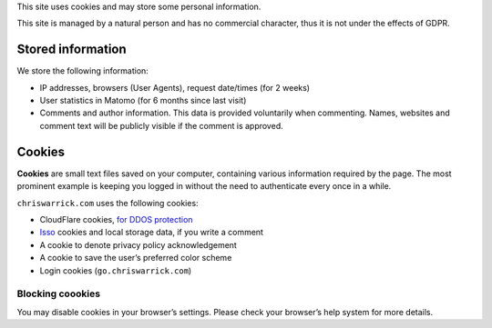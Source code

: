 .. title: Cookie and Privacy Policy
.. slug: privacy
.. date: 2013-02-07 00:00:00

This site uses cookies and may store some personal information.

This site is managed by a natural person and has no commercial character,
thus it is not under the effects of GDPR.

.. TEASER_END

Stored information
==================

We store the following information:

* IP addresses, browsers (User Agents), request date/times (for 2 weeks)
* User statistics in Matomo (for 6 months since last visit)
* Comments and author information. This data is provided voluntarily when
  commenting. Names, websites and comment text will be publicly visible if the
  comment is approved.

Cookies
=======

**Cookies** are small text files saved on your computer, containing various information required by the page. The most prominent example is keeping you logged in without the need to authenticate every once in a while.

``chriswarrick.com`` uses the following cookies:

* CloudFlare cookies, `for DDOS protection
  <https://support.cloudflare.com/hc/en-us/articles/200170156-What-does-the-Cloudflare-cfduid-cookie-do->`_
* `Isso <https://posativ.org/isso/>`_ cookies and local storage data, if you write a comment
* A cookie to denote privacy policy acknowledgement
* A cookie to save the user’s preferred color scheme
* Login cookies (``go.chriswarrick.com``)

Blocking coookies
-----------------

You may disable cookies in your browser’s settings. Please check your browser’s help system for more details.
